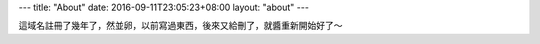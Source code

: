 ---
title: "About"
date: 2016-09-11T23:05:23+08:00
layout: "about"
---

這域名註冊了幾年了，然並卵，以前寫過東西，後來又給刪了，就醬重新開始好了～
